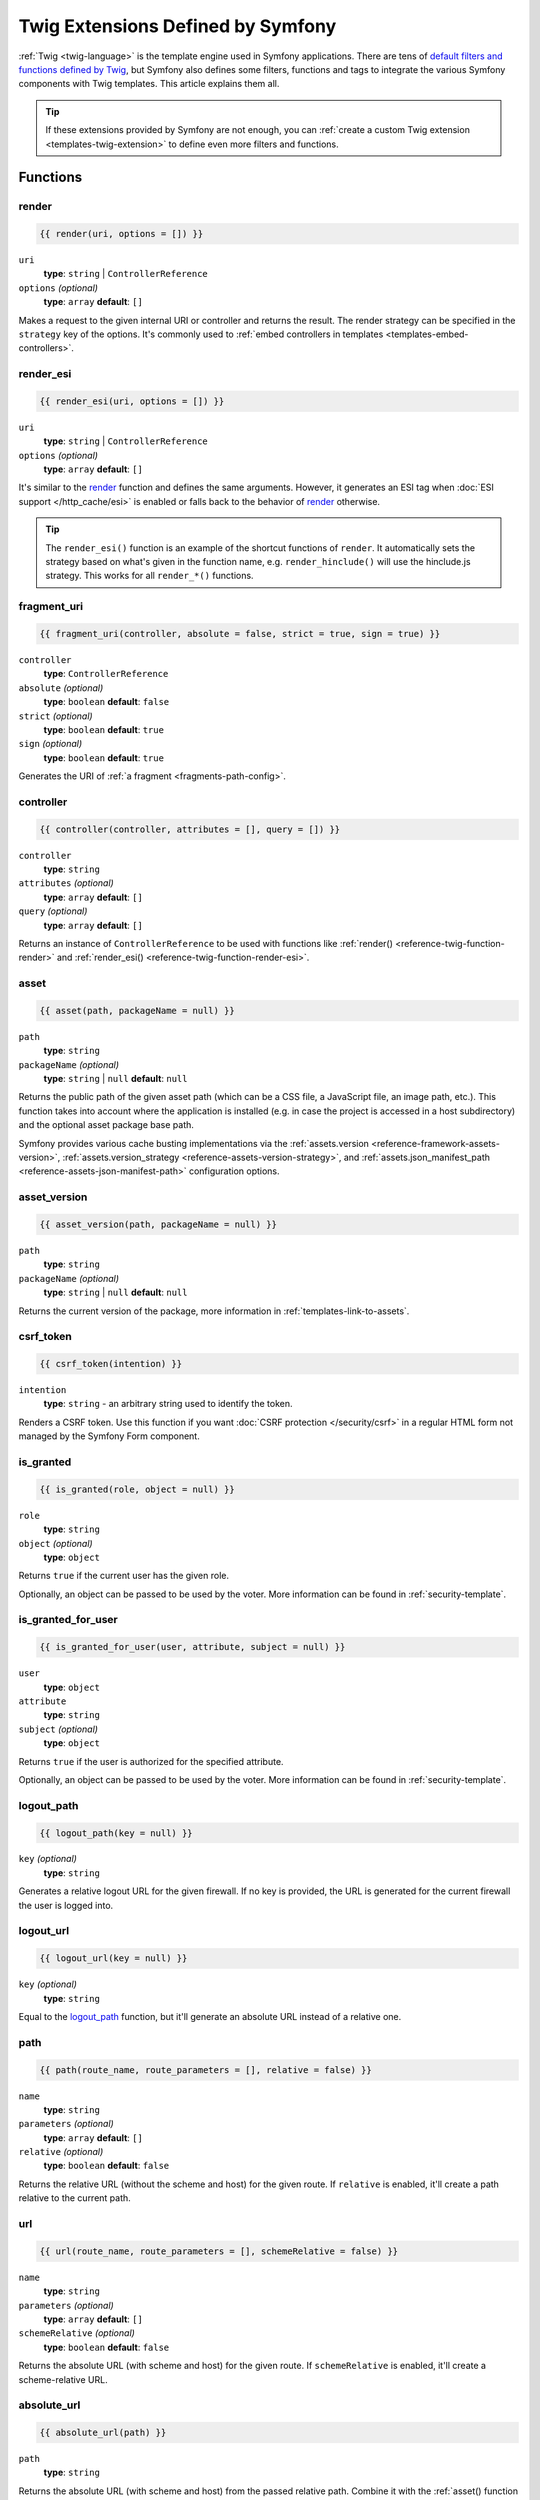 Twig Extensions Defined by Symfony
==================================

:ref:`Twig <twig-language>` is the template engine used in Symfony applications.
There are tens of `default filters and functions defined by Twig`_, but Symfony
also defines some filters, functions and tags to integrate the various Symfony
components with Twig templates. This article explains them all.

.. tip::

    If these extensions provided by Symfony are not enough, you can
    :ref:`create a custom Twig extension <templates-twig-extension>` to define
    even more filters and functions.

.. _reference-twig-functions:

Functions
---------

.. _reference-twig-function-render:

render
~~~~~~

.. code-block:: twig

    {{ render(uri, options = []) }}

``uri``
    **type**: ``string`` | ``ControllerReference``
``options`` *(optional)*
    **type**: ``array`` **default**: ``[]``

Makes a request to the given internal URI or controller and returns the result.
The render strategy can be specified in the ``strategy`` key of the options.
It's commonly used to :ref:`embed controllers in templates <templates-embed-controllers>`.

.. _reference-twig-function-render-esi:

render_esi
~~~~~~~~~~

.. code-block:: twig

    {{ render_esi(uri, options = []) }}

``uri``
    **type**: ``string`` | ``ControllerReference``
``options`` *(optional)*
    **type**: ``array`` **default**: ``[]``

It's similar to the `render`_ function and defines the same arguments. However,
it generates an ESI tag when :doc:`ESI support </http_cache/esi>` is enabled or
falls back to the behavior of `render`_ otherwise.

.. tip::

    The ``render_esi()`` function is an example of the shortcut functions
    of ``render``. It automatically sets the strategy based on what's given
    in the function name, e.g. ``render_hinclude()`` will use the hinclude.js
    strategy. This works for all ``render_*()`` functions.

fragment_uri
~~~~~~~~~~~~

.. code-block:: twig

    {{ fragment_uri(controller, absolute = false, strict = true, sign = true) }}

``controller``
    **type**: ``ControllerReference``
``absolute`` *(optional)*
    **type**: ``boolean`` **default**: ``false``
``strict`` *(optional)*
    **type**: ``boolean`` **default**: ``true``
``sign`` *(optional)*
    **type**: ``boolean`` **default**: ``true``

Generates the URI of :ref:`a fragment <fragments-path-config>`.

controller
~~~~~~~~~~

.. code-block:: twig

    {{ controller(controller, attributes = [], query = []) }}

``controller``
    **type**: ``string``
``attributes`` *(optional)*
    **type**: ``array`` **default**: ``[]``
``query`` *(optional)*
    **type**: ``array`` **default**: ``[]``

Returns an instance of ``ControllerReference`` to be used with functions
like :ref:`render() <reference-twig-function-render>` and
:ref:`render_esi() <reference-twig-function-render-esi>`.

.. _reference-twig-function-asset:

asset
~~~~~

.. code-block:: twig

    {{ asset(path, packageName = null) }}

``path``
    **type**: ``string``
``packageName`` *(optional)*
    **type**: ``string`` | ``null`` **default**: ``null``

Returns the public path of the given asset path (which can be a CSS file, a
JavaScript file, an image path, etc.). This function takes into account where
the application is installed (e.g. in case the project is accessed in a host
subdirectory) and the optional asset package base path.

Symfony provides various cache busting implementations via the
:ref:`assets.version <reference-framework-assets-version>`,
:ref:`assets.version_strategy <reference-assets-version-strategy>`,
and :ref:`assets.json_manifest_path <reference-assets-json-manifest-path>`
configuration options.

.. seealso::

    Read more about :ref:`linking to web assets from templates <templates-link-to-assets>`.

asset_version
~~~~~~~~~~~~~

.. code-block:: twig

    {{ asset_version(path, packageName = null) }}

``path``
    **type**: ``string``
``packageName`` *(optional)*
    **type**: ``string`` | ``null`` **default**: ``null``

Returns the current version of the package, more information in
:ref:`templates-link-to-assets`.

.. _reference-twig-function-csrf-token:

csrf_token
~~~~~~~~~~

.. code-block:: twig

    {{ csrf_token(intention) }}

``intention``
    **type**: ``string`` - an arbitrary string used to identify the token.

Renders a CSRF token. Use this function if you want :doc:`CSRF protection </security/csrf>`
in a regular HTML form not managed by the Symfony Form component.

is_granted
~~~~~~~~~~

.. code-block:: twig

    {{ is_granted(role, object = null) }}

``role``
    **type**: ``string``
``object`` *(optional)*
    **type**: ``object``

Returns ``true`` if the current user has the given role.

Optionally, an object can be passed to be used by the voter. More information
can be found in :ref:`security-template`.

is_granted_for_user
~~~~~~~~~~~~~~~~~~~

.. versionadded:: 7.3

    The ``is_granted_for_user()`` function was introduced in Symfony 7.3.

.. code-block:: twig

    {{ is_granted_for_user(user, attribute, subject = null) }}

``user``
    **type**: ``object``
``attribute``
    **type**: ``string``
``subject`` *(optional)*
    **type**: ``object``

Returns ``true`` if the user is authorized for the specified attribute.

Optionally, an object can be passed to be used by the voter. More information
can be found in :ref:`security-template`.

logout_path
~~~~~~~~~~~

.. code-block:: twig

    {{ logout_path(key = null) }}

``key`` *(optional)*
    **type**: ``string``

Generates a relative logout URL for the given firewall. If no key is provided,
the URL is generated for the current firewall the user is logged into.

logout_url
~~~~~~~~~~

.. code-block:: twig

    {{ logout_url(key = null) }}

``key`` *(optional)*
    **type**: ``string``

Equal to the `logout_path`_ function, but it'll generate an absolute URL
instead of a relative one.

path
~~~~

.. code-block:: twig

    {{ path(route_name, route_parameters = [], relative = false) }}

``name``
    **type**: ``string``
``parameters`` *(optional)*
    **type**: ``array`` **default**: ``[]``
``relative`` *(optional)*
    **type**: ``boolean`` **default**: ``false``

Returns the relative URL (without the scheme and host) for the given route.
If ``relative`` is enabled, it'll create a path relative to the current path.

.. seealso::

    Read more about :doc:`Symfony routing </routing>` and about
    :ref:`creating links in Twig templates <templates-link-to-pages>`.

url
~~~

.. code-block:: twig

    {{ url(route_name, route_parameters = [], schemeRelative = false) }}

``name``
    **type**: ``string``
``parameters`` *(optional)*
    **type**: ``array`` **default**: ``[]``
``schemeRelative`` *(optional)*
    **type**: ``boolean`` **default**: ``false``

Returns the absolute URL (with scheme and host) for the given route. If
``schemeRelative`` is enabled, it'll create a scheme-relative URL.

.. seealso::

    Read more about :doc:`Symfony routing </routing>` and about
    :ref:`creating links in Twig templates <templates-link-to-pages>`.

.. _reference-twig-function-absolute-url:

absolute_url
~~~~~~~~~~~~

.. code-block:: twig

    {{ absolute_url(path) }}

``path``
    **type**: ``string``

Returns the absolute URL (with scheme and host) from the passed relative path. Combine it with the
:ref:`asset() function <reference-twig-function-asset>` to generate absolute URLs
for web assets. Read more about :ref:`Linking to CSS, JavaScript and Image Assets <templates-link-to-assets>`.

.. _reference-twig-function-relative-path:

relative_path
~~~~~~~~~~~~~

.. code-block:: twig

    {{ relative_path(path) }}

``path``
    **type**: ``string``

Returns the relative path from the passed absolute URL. For example, assume
you're on the following page in your app:
``http://example.com/products/hover-board``.

.. code-block:: twig

    {{ relative_path('http://example.com/human.txt') }}
    {# ../human.txt #}

    {{ relative_path('http://example.com/products/products_icon.png') }}
    {# products_icon.png #}

expression
~~~~~~~~~~

Creates an :class:`Symfony\\Component\\ExpressionLanguage\\Expression` related
to the :doc:`ExpressionLanguage component </components/expression_language>`.

impersonation_path
~~~~~~~~~~~~~~~~~~

.. code-block:: twig

    {{ impersonation_path(identifier) }}

``identifier``
    **type**: ``string``

Generates a URL that you can visit to
:doc:`impersonate a user </security/impersonating_user>`, identified by the
``identifier`` argument.

impersonation_url
~~~~~~~~~~~~~~~~~

.. code-block:: twig

    {{ impersonation_url(identifier) }}

``identifier``
    **type**: ``string``

It's similar to the `impersonation_path`_ function, but it generates
absolute URLs instead of relative URLs.

impersonation_exit_path
~~~~~~~~~~~~~~~~~~~~~~~

.. code-block:: twig

    {{ impersonation_exit_path(exitTo = null) }}

``exitTo`` *(optional)*
    **type**: ``string``

Generates a URL that you can visit to exit :doc:`user impersonation </security/impersonating_user>`.
After exiting impersonation, the user is redirected to the current URI. If you
prefer to redirect to a different URI, define its value in the ``exitTo`` argument.

If no user is being impersonated, the function returns an empty string.

impersonation_exit_url
~~~~~~~~~~~~~~~~~~~~~~

.. code-block:: twig

    {{ impersonation_exit_url(exitTo = null) }}

``exitTo`` *(optional)*
    **type**: ``string``

It's similar to the `impersonation_exit_path`_ function, but it generates
absolute URLs instead of relative URLs.

.. _reference-twig-function-t:

t
~~~

.. code-block:: twig

    {{ t(message, parameters = [], domain = 'messages')|trans }}

``message``
    **type**: ``string``
``parameters`` *(optional)*
    **type**: ``array`` **default**: ``[]``
``domain`` *(optional)*
    **type**: ``string`` **default**: ``messages``

Creates a ``Translatable`` object that can be passed to the
:ref:`trans filter <reference-twig-filter-trans>`.

importmap
~~~~~~~~~

Outputs the ``importmap`` & a few other items when using
:doc:`the Asset component </frontend/asset_mapper>`.

Form Related Functions
~~~~~~~~~~~~~~~~~~~~~~

The following functions related to Symfony Forms are also available. They are
explained in the article about :doc:`customizing form rendering </form/form_customization>`:

* :ref:`form() <reference-forms-twig-form>`
* :ref:`form_start() <reference-forms-twig-start>`
* :ref:`form_end() <reference-forms-twig-end>`
* :ref:`form_widget() <reference-forms-twig-widget>`
* :ref:`form_errors() <reference-forms-twig-errors>`
* :ref:`form_label() <reference-forms-twig-label>`
* :ref:`form_help() <reference-forms-twig-help>`
* :ref:`form_row() <reference-forms-twig-row>`
* :ref:`form_rest() <reference-forms-twig-rest>`
* :ref:`field_name() <reference-forms-twig-field-helpers>`
* :ref:`field_id() <reference-forms-twig-field-helpers>`
* :ref:`field_value() <reference-forms-twig-field-helpers>`
* :ref:`field_label() <reference-forms-twig-field-helpers>`
* :ref:`field_help() <reference-forms-twig-field-helpers>`
* :ref:`field_errors() <reference-forms-twig-field-helpers>`
* :ref:`field_choices() <reference-forms-twig-field-helpers>`

.. _reference-twig-filters:

Filters
-------

.. _reference-twig-humanize-filter:

humanize
~~~~~~~~

.. code-block:: twig

    {{ text|humanize }}

``text``
    **type**: ``string``

Transforms the given string into a human readable string (by replacing underscores
with spaces, capitalizing the string, etc.) It's useful e.g. when displaying
the names of PHP properties/variables to end users:

.. code-block:: twig

    {{ 'dateOfBirth'|humanize }}    {# renders: Date of birth #}
    {{ 'DateOfBirth'|humanize }}    {# renders: Date of birth #}
    {{ 'date-of-birth'|humanize }}  {# renders: Date-of-birth #}
    {{ 'date_of_birth'|humanize }}  {# renders: Date of birth #}
    {{ 'date of birth'|humanize }}  {# renders: Date of birth #}
    {{ 'Date Of Birth'|humanize }}  {# renders: Date of birth #}

.. _reference-twig-filter-trans:

trans
~~~~~

.. code-block:: twig

    {{ message|trans(arguments = [], domain = null, locale = null) }}

``message``
    **type**: ``string`` | ``Translatable``
``arguments`` *(optional)*
    **type**: ``array`` **default**: ``[]``
``domain`` *(optional)*
    **type**: ``string`` **default**: ``null``
``locale`` *(optional)*
    **type**: ``string`` **default**: ``null``

Translates the text into the current language. More information in
:ref:`Translation Filters <translation-filters>`.

sanitize_html
~~~~~~~~~~~~~

.. code-block:: twig

    {{ body|sanitize_html(sanitizer = "default") }}

``body``
    **type**: ``string``
``sanitizer`` *(optional)*
    **type**: ``string`` **default**: ``"default"``

Sanitizes the text using the HTML Sanitizer component. More information in
:ref:`HTML Sanitizer <html-sanitizer-twig>`.

yaml_encode
~~~~~~~~~~~

.. code-block:: twig

    {{ input|yaml_encode(inline = 0, dumpObjects = false) }}

``input``
    **type**: ``mixed``
``inline`` *(optional)*
    **type**: ``integer`` **default**: ``0``
``dumpObjects`` *(optional)*
    **type**: ``boolean`` **default**: ``false``

Transforms the input into YAML syntax.

The ``inline`` argument is the level where the generated output switches to inline YAML:

.. code-block:: twig

    {% set array = {
        'a': {
            'c': 'e'
        },
        'b': {
            'd': 'f'
        }
    } %}

    {{ array|yaml_encode(inline = 0) }}
    {# output:
       { a: { c: e }, b: { d: f } } #}

    {{ array|yaml_encode(inline = 1) }}
    {# output:
       a: { c: e }
       b: { d: f } #}

The ``dumpObjects`` argument enables the dumping of PHP objects::

    // ...
    $object = new \stdClass();
    $object->foo = 'bar';
    // ...

.. code-block:: twig

    {{ object|yaml_encode(dumpObjects = false) }}
    {# output: null #}

    {{ object|yaml_encode(dumpObjects = true) }}
    {# output: !php/object 'O:8:"stdClass":1:{s:5:"foo";s:7:"bar";}' #}

See :ref:`components-yaml-dump` for more information.

yaml_dump
~~~~~~~~~

.. code-block:: twig

    {{ value|yaml_dump(inline = 0, dumpObjects = false) }}

``value``
    **type**: ``mixed``
``inline`` *(optional)*
    **type**: ``integer`` **default**: ``0``
``dumpObjects`` *(optional)*
    **type**: ``boolean`` **default**: ``false``

Does the same as `yaml_encode() <yaml_encode>`_, but includes the type in
the output.

The ``inline`` argument is the level where the generated output switches to inline YAML:

.. code-block:: twig

    {% set array = {
        'a': {
            'c': 'e'
        },
        'b': {
            'd': 'f'
        }
    } %}

    {{ array|yaml_dump(inline = 0) }}
    {# output:
       %array% { a: { c: e }, b: { d: f } } #}

    {{ array|yaml_dump(inline = 1) }}
    {# output:
       %array% a: { c: e }
       b: { d: f } #}

The ``dumpObjects`` argument enables the dumping of PHP objects::

    // ...
    $object = new \stdClass();
    $object->foo = 'bar';
    // ...

.. code-block:: twig

    {{ object|yaml_dump(dumpObjects = false) }}
    {# output: %object% null #}

    {{ object|yaml_dump(dumpObjects = true) }}
    {# output: %object% !php/object 'O:8:"stdClass":1:{s:3:"foo";s:3:"bar";}' #}

abbr_class
~~~~~~~~~~

.. code-block:: twig

    {{ class|abbr_class }}

``class``
    **type**: ``string``

Generates an ``<abbr>`` element with the short name of a PHP class (the
FQCN will be shown in a tooltip when a user hovers over the element).

abbr_method
~~~~~~~~~~~

.. code-block:: twig

    {{ method|abbr_method }}

``method``
    **type**: ``string``

Generates an ``<abbr>`` element using the ``FQCN::method()`` syntax. If
``method`` is ``Closure``, ``Closure`` will be used instead and if ``method``
doesn't have a class name, it's shown as a function (``method()``).

format_args
~~~~~~~~~~~

.. code-block:: twig

    {{ args|format_args }}

``args``
    **type**: ``array``

Generates a string with the arguments and their types (within ``<em>`` elements).

format_args_as_text
~~~~~~~~~~~~~~~~~~~

.. code-block:: twig

    {{ args|format_args_as_text }}

``args``
    **type**: ``array``

Equal to the `format_args`_ filter, but without using HTML tags.

file_excerpt
~~~~~~~~~~~~

.. code-block:: twig

    {{ file|file_excerpt(line, srcContext = 3) }}

``file``
    **type**: ``string``
``line``
    **type**: ``integer``
``srcContext`` *(optional)*
    **type**: ``integer``

Generates an excerpt of a code file around the given ``line`` number. The
``srcContext`` argument defines the total number of lines to display around the
given line number (use ``-1`` to display the whole file).

format_file
~~~~~~~~~~~

.. code-block:: twig

    {{ file|format_file(line, text = null) }}

``file``
    **type**: ``string``
``line``
    **type**: ``integer``
``text`` *(optional)*
    **type**: ``string`` **default**: ``null``

Generates the file path inside an ``<a>`` element. If the path is inside
the kernel root directory, the kernel root directory path is replaced by
``kernel.project_dir`` (showing the full path in a tooltip on hover).

format_file_from_text
~~~~~~~~~~~~~~~~~~~~~

.. code-block:: twig

    {{ text|format_file_from_text }}

``text``
    **type**: ``string``

Uses `format_file`_ to improve the output of default PHP errors.

file_link
~~~~~~~~~

.. code-block:: twig

    {{ file|file_link(line) }}

``file``
    **type**: ``string``
``line``
    **type**: ``integer``

Generates a link to the provided file and line number using
a preconfigured scheme.

file_relative
~~~~~~~~~~~~~

.. code-block:: twig

    {{ file|file_relative }}

``file``
    **type**: ``string``

It transforms the given absolute file path into a new file path relative to
project's root directory:

.. code-block:: twig

    {{ '/var/www/blog/templates/admin/index.html.twig'|file_relative }}
    {# if project root dir is '/var/www/blog/', it returns 'templates/admin/index.html.twig' #}

If the given file path is out of the project directory, a ``null`` value
will be returned.

.. _reference-twig-filter-serialize:

serialize
~~~~~~~~~

.. code-block:: twig

    {{ object|serialize(format = 'json', context = []) }}

``object``
    **type**: ``mixed``

``format`` *(optional)*
    **type**: ``string``

``context`` *(optional)*
    **type**: ``array``

Accepts any data that can be serialized by the :doc:`Serializer component </serializer>`
and returns a serialized string in the specified ``format``.

.. _reference-twig-filter-emojify:

emojify
~~~~~~~

.. versionadded:: 7.1

    The ``emojify`` filter was introduced in Symfony 7.1.

.. code-block:: twig

    {{ text|emojify(catalog = null) }}

``text``
    **type**: ``string``

``catalog`` *(optional)*
    **type**: ``string`` | ``null``

    The emoji set used to generate the textual representation (``slack``,
    ``github``, ``gitlab``, etc.)

It transforms the textual representation of an emoji (e.g. ``:wave:``) into the
actual emoji (👋):

.. code-block:: twig

    {{ ':+1:'|emojify }}                 {# renders: 👍 #}
    {{ ':+1:'|emojify('github') }}       {# renders: 👍 #}
    {{ ':thumbsup:'|emojify('gitlab') }} {# renders: 👍 #}

.. _reference-twig-tags:

Tags
----

.. _reference-twig-tag-form-theme:

form_theme
~~~~~~~~~~

.. code-block:: twig

    {% form_theme form resources %}

``form``
    **type**: ``FormView``
``resources``
    **type**: ``array`` | ``string``

Sets the resources to override the form theme for the given form view instance.
You can use ``_self`` as resources to set it to the current resource. More
information in :doc:`/form/form_customization`.

trans
~~~~~

.. code-block:: twig

    {% trans with vars from domain into locale %}{% endtrans %}

``vars`` *(optional)*
    **type**: ``array`` **default**: ``[]``
``domain`` *(optional)*
    **type**: ``string`` **default**: ``string``
``locale`` *(optional)*
    **type**: ``string`` **default**: ``string``

Renders the translation of the content. More information in :ref:`translation-tags`.

trans_default_domain
~~~~~~~~~~~~~~~~~~~~

.. code-block:: twig

    {% trans_default_domain domain %}

``domain``
    **type**: ``string``

This will set the default domain in the current template.

.. _reference-twig-tag-stopwatch:

stopwatch
~~~~~~~~~

.. code-block:: twig

    {% stopwatch 'event_name' %}...{% endstopwatch %}

This measures the time and memory used to execute some code in the template and
displays it in the Symfony profiler. See :ref:`how to profile Symfony applications <profiling-applications>`.

.. _reference-twig-tests:

Tests
-----

The following tests related to Symfony Forms are available. They are explained
in the article about :doc:`customizing form rendering </form/form_customization>`:

* :ref:`selectedchoice() <form-twig-selectedchoice>`
* :ref:`rootform() <form-twig-rootform>`

Global Variables
----------------

app
~~~

The ``app`` variable is injected automatically by Symfony in all templates and
provides access to lots of useful application information. Read more about the
:ref:`Twig global app variable <twig-app-variable>`.

.. _`default filters and functions defined by Twig`: https://twig.symfony.com/doc/3.x/#reference
